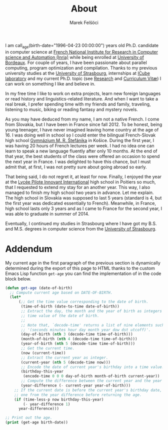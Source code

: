 #+TITLE: About
#+AUTHOR: Marek Felšöci

I am call_age(birth-date="1996-04-23 00:00:00") years old Ph.D. candidate in
computer science at [[https://www.inria.fr/en][French National Institute for
Research in Computer science and Automation (Inria)]] while being enrolled at
[[https://u-bordeaux.com][University of Bordeaux]]. For couple of years, I have
been passionate about parallel computing, program optimization and
compilation. Thanks to my previous university studies at the
[[http://en.unistra.fr/][University of Strasbourg]], internships at
[[https://icps.icube.unistra.fr/][ICube laboratory]] and my current Ph.D. topic
(see [[./research.org][Research]] and [[./cv/cv-felsoci.pdf][Curriculum Vitæ]])
I can work on something I like and believe in.

In my free time I like to work on extra projects, learn new foreign languages or
read history and linguistics-related literature. And when I want to take a real
break, I prefer spending time with my friends and family, traveling, listening
to music, biking or reading fantasy and mystery novels.

As you may have deduced from my name, I am not a native French. I come from
Slovakia, but I have been in France since fall 2012. To be honest, being young
teenager, I have never imagined leaving home country at the age of 16. I was
doing well in school so I could enter the bilingual French-Slovak high school
[[http://www.gmrske.sk/sk/slovensko-francuzska-bilingvalna-sekcia][Gymnázium
M. R. Štefánika]] in Košice. During the first year, I was having 20 hours of
French lectures per week. I had no idea one can learn to speak a new language
fluently after only 10 months. At the end of that year, the best students of the
class were offered an occasion to spend the next year in France. I was delighted
to have this chance, but I must admit that, at first, I was not pretty sure
about going abroad so early.

That being said, I do not regret it, at least for now. Finally, I enjoyed the
year at the [[https://lp2i-poitiers.fr/][Lycée Pilote Innovant International]]
high school in Poitiers so much, that I requested to extend my stay for an
another year.  This way, I also managed to finish my high school two years in
advance. Let me explain. The high school in Slovakia was supposed to last 5
years (standard is 4, but the first year was dedicated essentially to
French). Meanwhile, in France, high school lasts only 3 years and as I came to
France for the second year, I was able to graduate in summer of 2014.

Eventually, I continued my studies in Strasbourg where I have got my B.S. and
M.S. degrees in computer science from the [[http://www.en.unistra.fr][University
of Strasbourg]].

* Addendum
:PROPERTIES:
:CUSTOM_ID: about-addendum
:END:

My current age in the first paragraph of the previous section is dynamically
determined during the export of this page to HTML thanks to the custom Emacs
Lisp function =get-age= you can find the implementation of in the code block
below.

#+NAME: age
#+BEGIN_SRC emacs-lisp :var birth-date="" :results value raw
(defun get-age (date-of-birth)
  ;; Compute current age based on DATE-OF-BIRTH.
  (let*
      (;; Get the time value corresponding to the date of birth.
       (time-of-birth (date-to-time date-of-birth))
       ;; Extract the day, the month and the year of birth as integers from the
       ;; time value of the date of birth.
       ;;
       ;; Note that, `decode-time' returns a list of nine elements such as
       ;; '(seconds minutes hour day month year dow dst utcoff)'.
       (day-of-birth (nth 3 (decode-time time-of-birth)))
       (month-of-birth (nth 4 (decode-time time-of-birth)))
       (year-of-birth (nth 5 (decode-time time-of-birth)))
       ;; Get the current time.
       (now (current-time))
       ;; Extract the current year as integer.
       (current-year (nth 5 (decode-time now)))
       ;; Encode the date of current year's birthday into a time value.
       (birthday-this-year
        (encode-time 0 0 0 day-of-birth month-of-birth current-year))
       ;; Compute the difference between the current year and the year of birth.
       (year-difference (- current-year year-of-birth)))
    ;; If the current date is before the current year's birthday date, subtract
    ;; one from the year difference before returning the age.
    (if (time-less-p now birthday-this-year)
        (- year-difference 1)
      year-difference)))

;; Print out the age.
(print (get-age birth-date))
#+END_SRC
